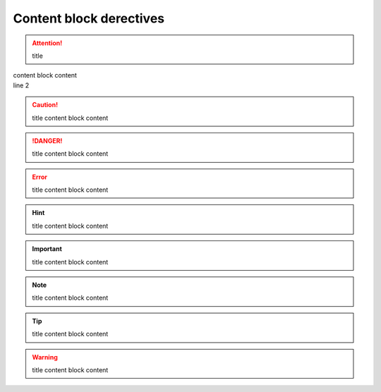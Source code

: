 Content block derectives
========================

.. topic:: title
 | content block content
   | line2

.. admonition:: title
    content block content

.. attention:: title
|   content block content
|   line 2

.. caution:: title
    content block content

.. danger:: title
    content block content

.. error:: title
    content block content

.. hint:: title
    content block content

.. important:: title
    content block content

.. note:: title
    content block content

.. tip:: title
    content block content

.. warning:: title
    content block content

.. seealso:: title
    content block content

.. deprecated:: title
    content block content

.. versionadded:: title
    content block content

.. versionchanged:: title
    content block content